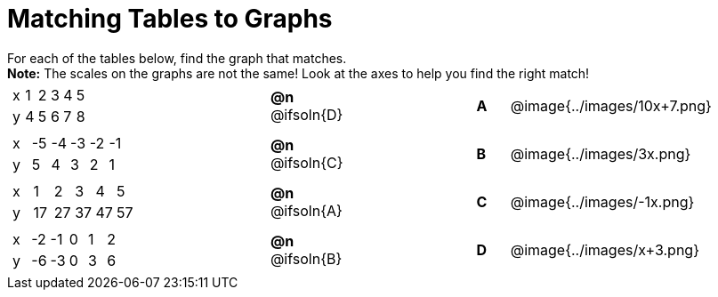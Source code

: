 = Matching Tables to Graphs

++++
<style>
#content .literalblock {margin-bottom: 0px;}
#content p {margin: 0px;}

/* Format matching answers to render with an arrow */
.solution::before{ content: ' → '; }
</style>
++++

For each of the tables below, find the graph that matches.

*Note:* The scales on the graphs are not the same! Look at the axes to help you find the right match!


// Source file for these images is available at
// https://www.desmos.com/calculator/uhmjcr95pc

[.FillVerticalSpace, cols="<.^8a,^.^2a,4,^.^1a,^.^8a", stripes="none", grid="none", frame="none"]
|===

|
[.sideways-pyret-table]
!===
! x ! 1 ! 2 ! 3 ! 4 ! 5
! y ! 4 ! 5 ! 6 ! 7 ! 8
!===
|*@n* @ifsoln{D} ||*A*
| @image{../images/10x+7.png}


|
[.sideways-pyret-table]
!===
! x ! -5 ! -4 ! -3 ! -2 ! -1
! y !  5 !  4 !  3 !  2 !  1
!===
|*@n* @ifsoln{C} ||*B*
| @image{../images/3x.png}


|
[.sideways-pyret-table]
!===
! x !  1 !  2 !  3 !  4 !  5
! y ! 17 ! 27 ! 37 ! 47 ! 57
!===
|*@n* @ifsoln{A}||*C*
| @image{../images/-1x.png}


|
[.sideways-pyret-table]
!===
! x ! -2 ! -1 ! 0 ! 1 ! 2
! y ! -6 ! -3 ! 0 ! 3 ! 6
!===
|*@n* @ifsoln{B}||*D*
| @image{../images/x+3.png}

|===
